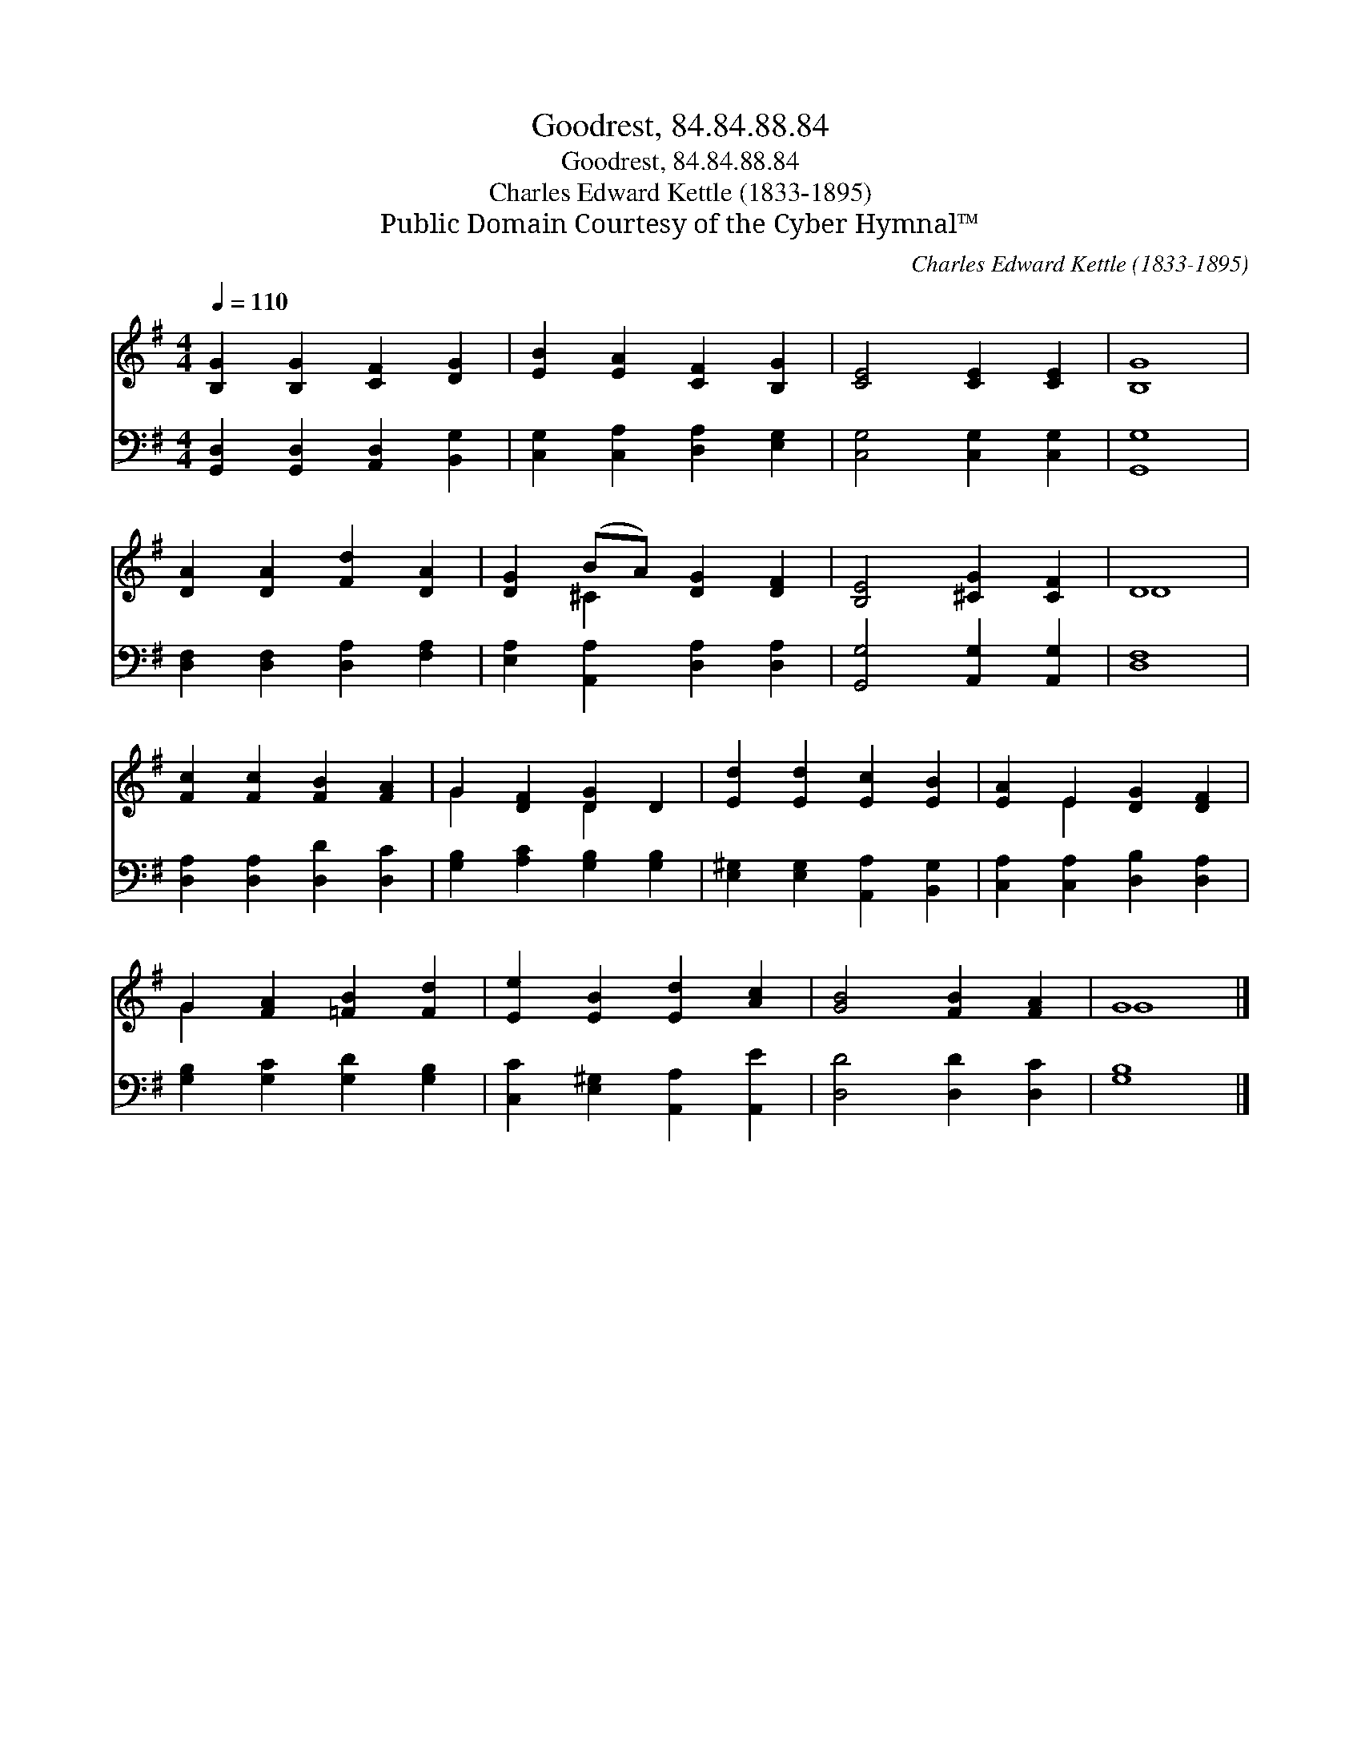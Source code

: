 X:1
T:Goodrest, 84.84.88.84
T:Goodrest, 84.84.88.84
T:Charles Edward Kettle (1833-1895)
T:Public Domain Courtesy of the Cyber Hymnal™
C:Charles Edward Kettle (1833-1895)
Z:Public Domain
Z:Courtesy of the Cyber Hymnal™
%%score ( 1 2 ) 3
L:1/8
Q:1/4=110
M:4/4
K:G
V:1 treble 
V:2 treble 
V:3 bass 
V:1
 [B,G]2 [B,G]2 [CF]2 [DG]2 | [EB]2 [EA]2 [CF]2 [B,G]2 | [CE]4 [CE]2 [CE]2 | [B,G]8 | %4
 [DA]2 [DA]2 [Fd]2 [DA]2 | [DG]2 (BA) [DG]2 [DF]2 | [B,E]4 [^CG]2 [CF]2 | D8 | %8
 [Fc]2 [Fc]2 [FB]2 [FA]2 | G2 [DF]2 [DG]2 D2 | [Ed]2 [Ed]2 [Ec]2 [EB]2 | [EA]2 E2 [DG]2 [DF]2 | %12
 G2 [FA]2 [=FB]2 [Fd]2 | [Ee]2 [EB]2 [Ed]2 [Ac]2 | [GB]4 [FB]2 [FA]2 | G8 |] %16
V:2
 x8 | x8 | x8 | x8 | x8 | x2 ^C2 x4 | x8 | D8 | x8 | G2 x2 D2 x2 | x8 | x2 E2 x4 | G2 x6 | x8 | %14
 x8 | G8 |] %16
V:3
 [G,,D,]2 [G,,D,]2 [A,,D,]2 [B,,G,]2 | [C,G,]2 [C,A,]2 [D,A,]2 [E,G,]2 | [C,G,]4 [C,G,]2 [C,G,]2 | %3
 [G,,G,]8 | [D,F,]2 [D,F,]2 [D,A,]2 [F,A,]2 | [E,A,]2 [A,,A,]2 [D,A,]2 [D,A,]2 | %6
 [G,,G,]4 [A,,G,]2 [A,,G,]2 | [D,F,]8 | [D,A,]2 [D,A,]2 [D,D]2 [D,C]2 | %9
 [G,B,]2 [A,C]2 [G,B,]2 [G,B,]2 | [E,^G,]2 [E,G,]2 [A,,A,]2 [B,,G,]2 | %11
 [C,A,]2 [C,A,]2 [D,B,]2 [D,A,]2 | [G,B,]2 [G,C]2 [G,D]2 [G,B,]2 | %13
 [C,C]2 [E,^G,]2 [A,,A,]2 [A,,E]2 | [D,D]4 [D,D]2 [D,C]2 | [G,B,]8 |] %16

